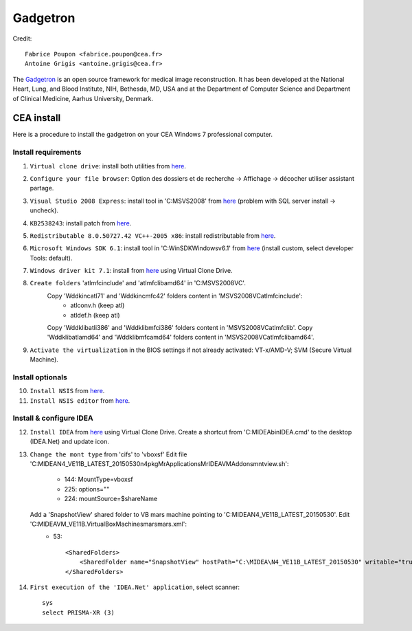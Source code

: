 
=========
Gadgetron
=========

Credit::

    Fabrice Poupon <fabrice.poupon@cea.fr>
    Antoine Grigis <antoine.grigis@cea.fr>


The `Gadgetron <http://gadgetron.github.io/>`_ is an open source framework for medical image reconstruction. It has been developed at the National Heart, Lung, and Blood Institute, NIH, Bethesda, MD, USA and at the Department of Computer Science and Department of Clinical Medicine, Aarhus University, Denmark.


CEA install
===========

Here is a procedure to install the gadgetron on your CEA Windows 7 professional computer.

Install requirements
--------------------

1. ``Virtual clone drive``: install both utilities from `here <ftp://ftp.cea.fr/pub/unati/gadgetron/VirtualCloneDrive-5.5/SetupVirtualCloneDrive5500.exe>`_.

2. ``Configure your file browser``: Option des dossiers et de recherche -> Affichage -> décocher utiliser assistant partage.

3. ``Visual Studio 2008 Express``: install tool in 'C:\MSVS2008' from `here <ftp://ftp.cea.fr/pub/unati/gadgetron/VS2008-Express-withSP1/vcsetup.exe>`_ (problem with SQL server install -> uncheck).

4. ``KB2538243``: install patch from `here <ftp://ftp.cea.fr/pub/unati/gadgetron/Windows-redistributables/KB2538243/vcredist_x64.exe>`_.

5. ``Redistributable 8.0.50727.42 VC++-2005 x86``: install redistributable from `here <ftp://ftp.cea.fr/pub/unati/gadgetron/Windows-redistributables/redistVC2005-8.0.50727.42/vcredist_x86.exe>`_.

6. ``Microsoft Windows SDK 6.1``: install tool in 'C:\WinSDK\Windows\v6.1' from `here <ftp://ftp.cea.fr/pub/unati/gadgetron/WindowsSDK-v6.1/Setup.exe>`_ (install custom, select developer Tools: default).

7. ``Windows driver kit 7.1``: install from `here <ftp://ftp.cea.fr/pub/unati/gadgetron/WindowsWDDK-7.1/GRMWDK_EN_7600_1.ISO>`_ using Virtual Clone Drive.

8. ``Create folders`` 'atlmfc\include' and 'atlmfc\lib\amd64' in 'C:\MSVS2008\VC'.
    Copy 'Wddk\inc\atl71' and 'Wddk\inc\mfc42' folders content in 'MSVS2008\VC\atlmfc\include':  
        * atlconv.h (keep atl)
        * atldef.h (keep atl)
    Copy 'Wddk\lib\atl\i386' and 'Wddk\lib\mfc\i386' folders content in 'MSVS2008\VC\atlmfc\lib'.
    Copy 'Wddk\lib\atl\amd64' and 'Wddk\lib\mfc\amd64' folders content in 'MSVS2008\VC\atlmfc\lib\amd64'.

9. ``Activate the virtualization`` in the BIOS settings if not already activated: VT-x/AMD-V; SVM (Secure Virtual Machine).


Install optionals
-----------------

10. ``Install NSIS`` from `here <ftp://ftp.cea.fr/pub/unati/gadgetron/NSIS/nsis-2.50-setup.exe>`_.

11. ``Install NSIS editor`` from `here <ftp://ftp.cea.fr/pub/unati/gadgetron/NSIS/nisedit2.0.3.exe>`_.


Install & configure IDEA
------------------------

12. ``Install IDEA`` from `here <ftp://ftp.cea.fr/pub/unati/gadgetron/Siemens-IDEA-VE11/IDEA_VE11B.iso>`_ using Virtual Clone Drive. Create a shortcut from 'C:\MIDEA\bin\IDEA.cmd' to the desktop (IDEA.Net) and update icon.

13. ``Change the mont type`` from 'cifs' to 'vboxsf'
    Edit file 'C:\MIDEA\N4_VE11B_LATEST_20150530\n4\pkg\MrApplications\MrIDEA\VMAddons\mntview.sh':
        * 144: MountType=vboxsf
        * 225: options="" 
        * 224: mountSource=$shareName
    Add a 'SnapshotView' shared folder to VB mars machine pointing to 'C:\MIDEA\N4_VE11B_LATEST_20150530'. Edit 'C:\MIDEA\VM_VE11B\.VirtualBox\Machines\mars\mars.xml':
        * 53::

            <SharedFolders>
                <SharedFolder name="SnapshotView" hostPath="C:\MIDEA\N4_VE11B_LATEST_20150530" writable="true"/>
            </SharedFolders>

14. ``First execution of the 'IDEA.Net' application``, select scanner::

        sys
        select PRISMA-XR (3)



